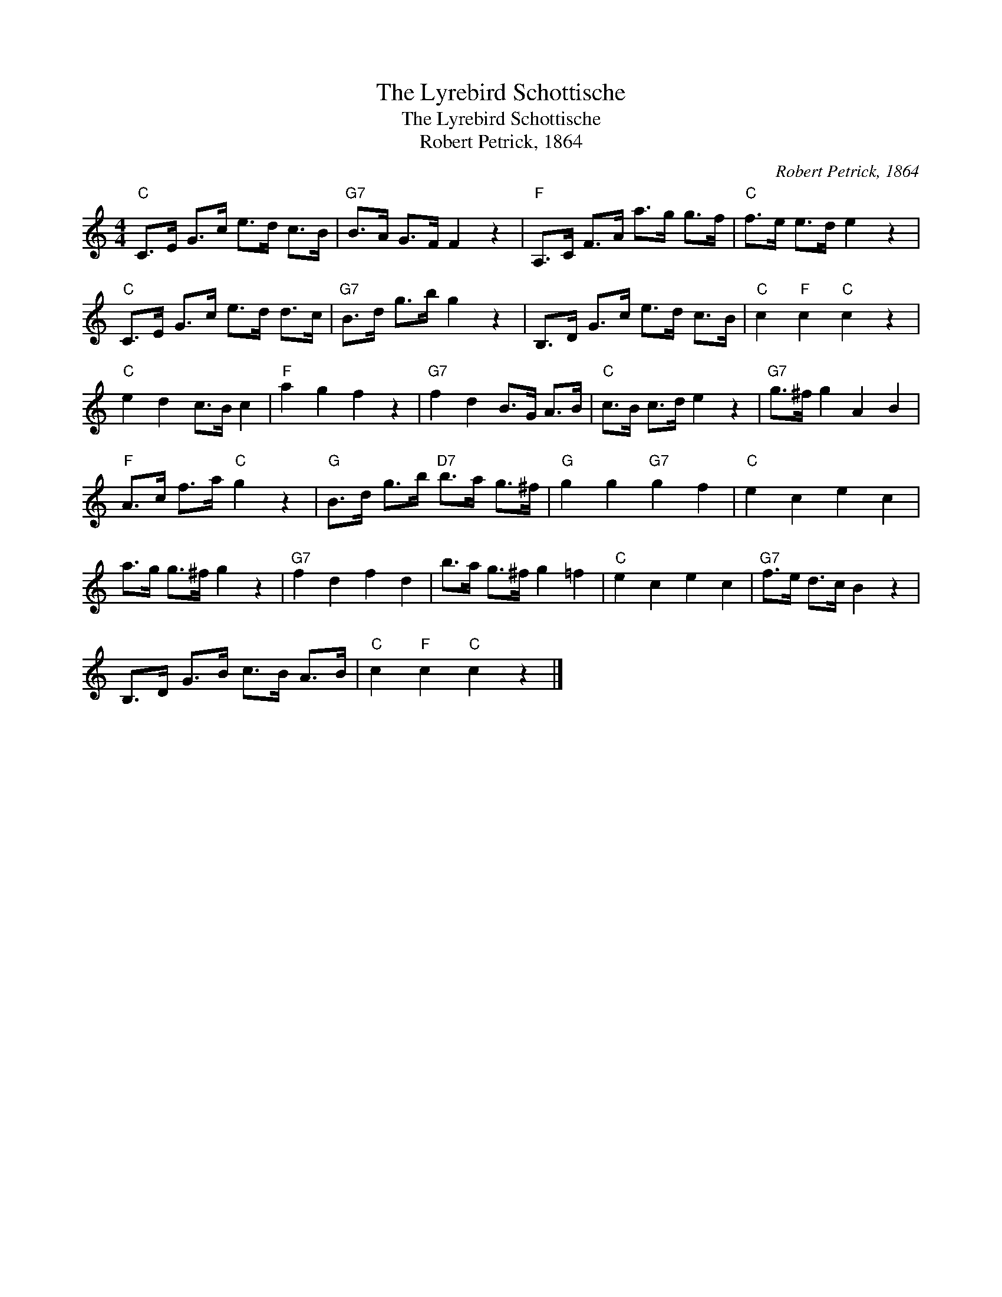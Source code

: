X:1
T:The Lyrebird Schottische
T:The Lyrebird Schottische
T:Robert Petrick, 1864
C:Robert Petrick, 1864
L:1/8
M:4/4
K:C
V:1 treble 
V:1
"C" C>E G>c e>d c>B |"G7" B>A G>F F2 z2 |"F" A,>C F>A a>g g>f |"C" f>e e>d e2 z2 | %4
"C" C>E G>c e>d d>c |"G7" B>d g>b g2 z2 | B,>D G>c e>d c>B |"C" c2"F" c2"C" c2 z2 | %8
"C" e2 d2 c>B c2 |"F" a2 g2 f2 z2 |"G7" f2 d2 B>G A>B |"C" c>B c>d e2 z2 |"G7" g>^f g2 A2 B2 | %13
"F" A>c f>a"C" g2 z2 |"G" B>d g>b"D7" b>a g>^f |"G" g2 g2"G7" g2 f2 |"C" e2 c2 e2 c2 | %17
 a>g g>^f g2 z2 |"G7" f2 d2 f2 d2 | b>a g>^f g2 =f2 |"C" e2 c2 e2 c2 |"G7" f>e d>c B2 z2 | %22
 B,>D G>B c>B A>B |"C" c2"F" c2"C" c2 z2 |] %24

